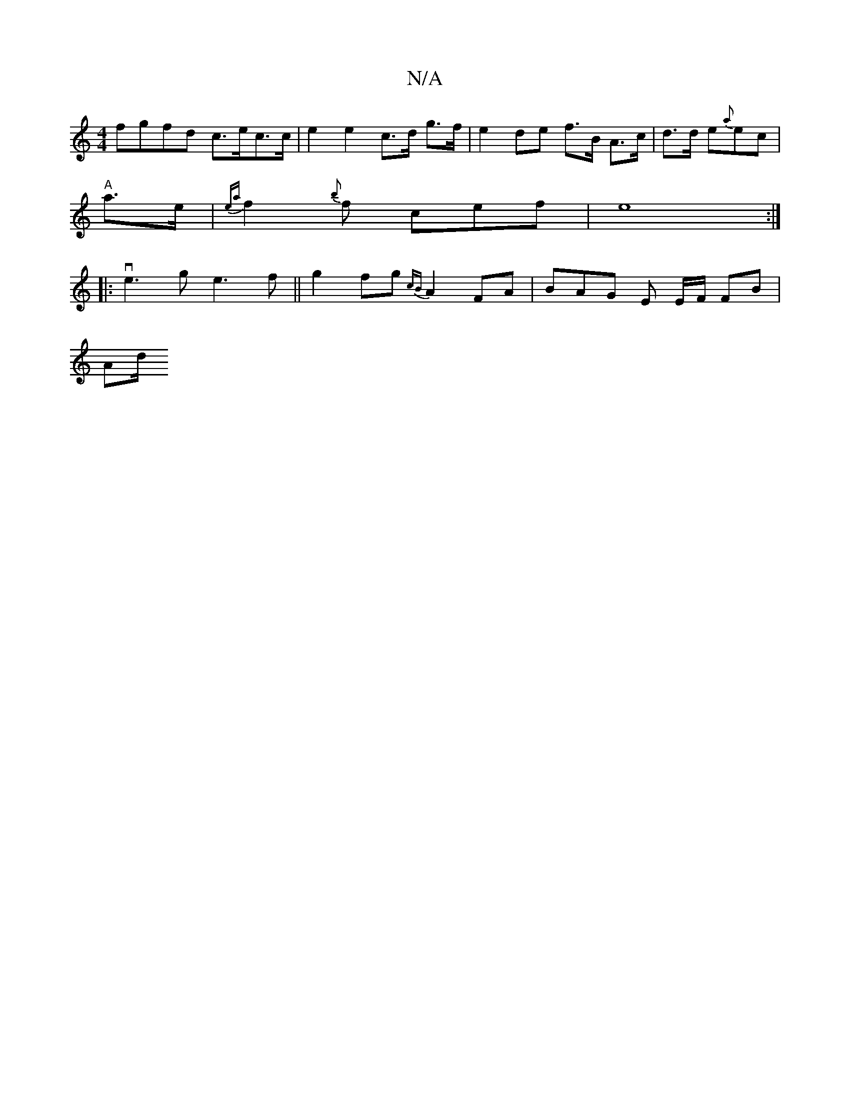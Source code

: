 X:1
T:N/A
M:4/4
R:N/A
K:Cmajor
 :||G/A/B/c/ A>ABc | A2A2 A3 e | aedc efge | dB (3efg aB AB |
fgfd c>ec>c | e2 e2 c>d g>f | e2 de f>B A>c | d>d e{a}ec|
"A"a>e|{ea}f2{b}f cef | e8 :|
|: ve3g e3f|| g2 fg {cB}A2FA | BAG- E E/F/ FB|
Ad/